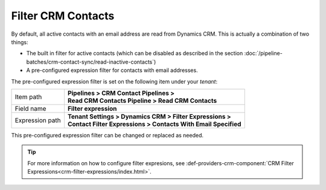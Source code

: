 Filter CRM Contacts
========================

By default, all active contacts with an email address are read from 
Dynamics CRM. This is actually a combination of two things:

* The built in filter for active contacts (which can be disabled as described in the section :doc:`/pipeline-batches/crm-contact-sync/read-inactive-contacts`)
* A pre-configured expression filter for contacts with email addresses.

The pre-configured expression filter is set on the following item under your *tenant*:

+-----------------+-------------------------------------------------------------------+
| Item path       | | **Pipelines > CRM Contact Pipelines >**                         |
|                 | | **Read CRM Contacts Pipeline > Read CRM Contacts**              |
+-----------------+-------------------------------------------------------------------+
| Field name      | | **Filter expression**                                           |
+-----------------+-------------------------------------------------------------------+
| Expression path | | **Tenant Settings > Dynamics CRM > Filter Expressions >**       |
|                 | | **Contact Filter Expressions > Contacts With Email Specified**  | 
+-----------------+-------------------------------------------------------------------+

This pre-configured expression filter can be changed or replaced as 
needed. 

.. tip::
    For more information on how to configure filter expresions, see 
    :def-providers-crm-component:`CRM Filter Expressions<crm-filter-expressions/index.html>`. 
